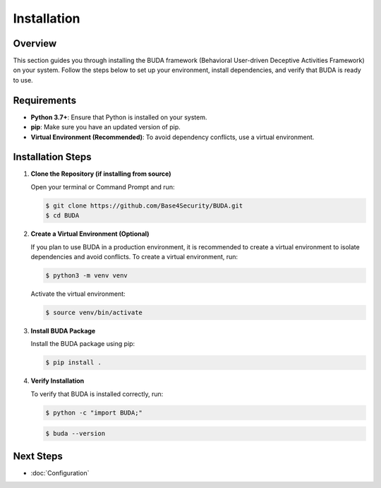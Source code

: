 Installation
============

Overview
--------
This section guides you through installing the BUDA framework (Behavioral User-driven Deceptive Activities Framework) on your system. Follow the steps below to set up your environment, install dependencies, and verify that BUDA is ready to use.

Requirements
------------
- **Python 3.7+**: Ensure that Python is installed on your system.
- **pip**: Make sure you have an updated version of pip.
- **Virtual Environment (Recommended)**: To avoid dependency conflicts, use a virtual environment.

Installation Steps
------------------
1. **Clone the Repository (if installing from source)**
   
   Open your terminal or Command Prompt and run:
   
   .. code-block:: bash

      $ git clone https://github.com/Base4Security/BUDA.git
      $ cd BUDA


2. **Create a Virtual Environment (Optional)**
   
   If you plan to use BUDA in a production environment, it is recommended to create a virtual environment to isolate dependencies and avoid conflicts. To create a virtual environment, run:
   
   .. code-block:: bash

      $ python3 -m venv venv
   
   Activate the virtual environment:
   
   .. code-block:: bash

      $ source venv/bin/activate


3. **Install BUDA Package**
   
   Install the BUDA package using pip:
   
   .. code-block:: bash

      $ pip install .

4. **Verify Installation**
   
   To verify that BUDA is installed correctly, run:
   
   .. code-block:: bash

      $ python -c "import BUDA;"

   .. code-block:: bash
   
      $ buda --version
   
Next Steps
---------------
- :doc:`Configuration`
